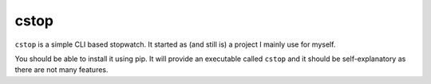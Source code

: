 cstop
=====


``cstop`` is a simple CLI based stopwatch. It started as (and still is) a
project I mainly use for myself.

You should be able to install it using pip. It will provide an executable
called ``cstop`` and it should be self-explanatory as there are not many
features.
